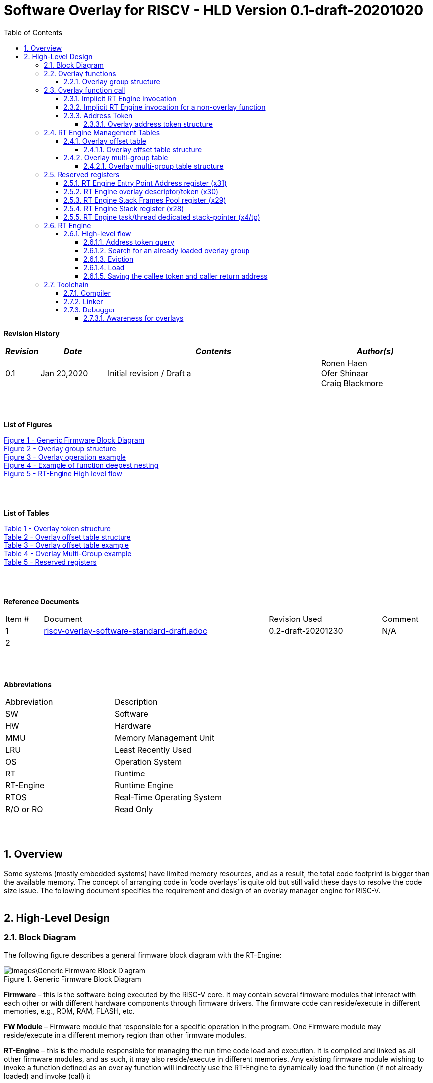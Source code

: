 
:counter: image-counter: 0
:counter: table-counter: 0

:toc:
:toclevels: 5
:sectnums:
:sectnumlevels: 5

= Software Overlay for RISCV - HLD Version 0.1-draft-20201020

[cols="0,5a", width="80%"]

**Revision History**
[cols="0,3a,10a,5a",options="header"]
|=============================================
|*_Revision_* |*_Date_* |*_Contents_* |*_Author(s)_*
|0.1 |Jan 20,2020 |Initial revision / Draft a
|Ronen Haen
 +
 Ofer Shinaar
 +
 Craig Blackmore
|=============================================
{nbsp} +
{nbsp} +


**List of Figures**

<<Figure-1, Figure 1 - >><<Figure-1>> +
<<Figure-2, Figure 2 - >><<Figure-2>> +
<<Figure-3, Figure 3 - >><<Figure-3>> +
<<Figure-4, Figure 4 - >><<Figure-4>> +
<<Figure-5, Figure 5 - >><<Figure-5>>

{nbsp} +
{nbsp} +

**List of Tables**

<<Table-1, Table 1 - >><<Table-1>> +
<<Table-2, Table 2 - >><<Table-2>> +
<<Table-3, Table 3 - >><<Table-3>> +
<<Table-4, Table 4 - >><<Table-4>> +
<<Table-5, Table 5 - >><<Table-5>>

{nbsp} +
{nbsp} +

**Reference Documents**
[cols="1,6,3,",options="",]
|========================================
|Item # |Document |Revision Used |Comment
|1 |link:riscv-overlay-software-standard-draft.adoc[riscv-overlay-software-standard-draft.adoc]
   |0.2-draft-20201230| N/A
|2 |||
|========================================

{nbsp} +
{nbsp} +

[[_Toc507430300]]**Abbreviations**

[cols=",",options="",]
|===========================
|Abbreviation |Description
|SW           |Software
|HW           |Hardware
|MMU          |Memory Management Unit
|LRU          |Least Recently Used
|OS           |Operation System
|RT           |Runtime
|RT-Engine    |Runtime Engine
|RTOS         |Real-Time Operating System
|R/O or RO    |Read Only
|===========================

{nbsp} +
{nbsp} +

[[overview]]
== Overview

Some systems (mostly embedded systems) have limited memory resources, and as
a result, the total code footprint is bigger than the available memory.
The concept of arranging code in ‘code overlays’ is quite old but still valid
these days to resolve the code size issue. The following document specifies the
requirement and design of an overlay manager engine for RISC-V.
{nbsp} +
{nbsp} +



[[High-Level-Design]]
== High-Level Design

[[Block-Diagram]]
=== Block Diagram
The following figure describes a general firmware block diagram with the
RT-Engine:

.Generic Firmware Block Diagram
image::images\Generic-Firmware-Block-Diagram.png[id="Figure-{counter:image-number}"]

*Firmware* – this is the software being executed by the RISC-V core.
It may contain several firmware modules that interact with each other or with
different hardware components through firmware drivers. The firmware code can
reside/execute in different memories, e.g., ROM, RAM, FLASH, etc.

*FW Module* – Firmware module that responsible for a specific operation in the
program. One Firmware module may reside/execute in a different memory region
than other firmware modules.

*RT-Engine* – this is the module responsible for managing the run time code
load and execution. It is compiled and linked as all other firmware modules,
and as such, it may also reside/execute in different memories. Any existing
firmware module wishing to invoke a function defined as an overlay function will
indirectly use the RT-Engine to dynamically load the function
 (if not already loaded) and invoke (call) it

{nbsp} +

[[Overlay-functions]]
===	Overlay functions
When developing firmware code for systems with memory constraints, the engineers
will program the code to define which function is designated to be an overlay
function. All marked overlay functions are gathered into overlay groups with a
size range of 512B-4K each. An overlay group may contain one or more overlay
functions, and it is the responsibility of the toolchain to create the overlay
groups encapsulating overlay functions.

[[Overlay-group-structure]]
====	Overlay group structure
An overlay group size ranges from 512B – 4K and may contain several functions.
Since an overlay group's boundary is always 512B, the group will be padded with
the Overlay `Group ID` up to the upper 512B boundary.
The structure of an overlay group is:

.Overlay group structure
image::images\overlay-group-structure.png[id="Figure-{counter:image-number}"]

[[Overlay-function-call]]
===	Overlay function call
On regular operation, when a given function foo() performs a call to function
bar(), the toolchain generates a core-specific ‘jump’ instruction code and
resolving the jump ‘address’. In overlay design, if bar() function is defined
as an overlay function, the compiler can generate a ‘jump’ instruction, but the
linker will not be able to resolve the symbol’s address since the ‘jump’ is not
referring a fixed address in memory.

[[Implicit-RT-Engine-invocation]]
====	Implicit RT Engine invocation
Since the linker can’t resolve the actual address of the overlay function bar(),
 and it does know the address of the RT Engine entry point, the compiler shall
 plant a ‘jump’ instruction to the RT Engine entry point instead of a ‘jump’
 to bar(). To distinguish which overlay function is to be loaded and invoked,
 the linker will use an address token defining the bar() overlay function
 instead of the actual bar() address. Sharing a token will allow the RT Engine
 to prepare (load/invoke) the correct overlay group in memory along with the
 bar() function offset within the overlay group.


.Overlay operation example
image::images\overlay-operation-example.png[id="Figure-{counter:image-number}"]

[[Implicit-RT-Engine-invocation-for-a-non-overlay-function]]
====	Implicit RT Engine invocation for a non-overlay function
When a function foo() is declared as an overlay function, and it is calling
a non-overlay function bar(), there is a chance that when returning from bar(),
foo() will already be evicted. That could be if additional overlay functions
were loaded due to calling bar() or in another scenario, an OS context switch
occurred, and overlay function calls were done from that context.
Returning to an “already evicted” caller means that all non-overlay function
calls that are made from within an overlay function must be done through the
RT Engine. The toolchain replace the call to bar() with a call to the RT Engine
and set the token value to point to bar() address.
When the RT Engine is invoked, it will check if the token is a real token or an
actual address; in this case, an actual address the RT Engine will directly jump
to that address. When bar() completes, it will return to RT Engine, which will
load foo() if not loaded, and return to it.

[[Address-Token]]
==== Address Token
An address token is an overlay function descriptor providing all the needed
information for the RT Engine to load and invoke an overlay function.
A regular address is always an even number. Therefore, to differentiate a token
address from a standard address, the least significant bit of the address token
shall be set to 1 (odd).

[[Overlay-address-token-structure]]
=====	Overlay address token structure
The overlay address token is a 32bit value defining a specific overlay function
as follows –

[[Overlay-token-structure]]
.Overlay token structure
[cols="1,1,1,1,11,1", id="Table-{counter:table-counter}"]
|===
>s|*31*
{set:cellbgcolor:gray}
>s|*29* >s|*28* >s|*27* >s|*17* >s|*16*
^|Multi-group token
{set:cellbgcolor!}
 ^|Heap ID ^|Reserved ^|Thunk call ^|Function offset ^| Overlay group ID =>

5+>|*1*
{set:cellbgcolor:gray}
>s|*0*
5+^| <= Overlay group ID
{set:cellbgcolor!}
^|Overlay address token
2+|B31 2+|Multi-group token 2+|B31 [1] – B16:1 specify a multi-group overlay ID +
                               B31 [0] – B16:1 specify a regular overlay group ID

2+|B30:29 2+|Heap ID               2+|Heap region identification
2+|B28    2+|Reserved              2+|
2+|B27    2+|Thunk call            2+|Calling an overlay function through a
                                      function pointer
2+|B26:17 2+|Function offset       2+|Value defining the function offset from
                                      the beginning of the group; value
                                      expressed in 4 bytes granularity
2+|B16:1  2+|Overlay group ID      2+|Overlay group ID: regular overlay group ID
                                    (function resides in) or multi-group overlay
                                    ID (ID to a list of groups the function
                                    resides in)
2+|B0     2+|Overlay address token 2+|Overlay token indication: +
                                B0 [1] – B31:0 define an overlay token address +
                                B0 [0] – B31:0 define a memory address

|===

[[RT-Engine-Management-Tables]]
===	RT Engine Management Tables
The following management tables are required for the RT Engine operation:

[[Overlay-offset-table]]
=====	Overlay offset table
This table is an array of overlay offsets prepared by the linker.
A table index represents an overlay group ID; a table entry holds a specific
overlay group's offset. For example, entry #1 defines the location offset of
overlay-group ID #1. The offset is relative to the beginning of all existing
overlays (Per overlay standard - “overlay area” ). There can be a case where
several Overlay Offset Tables exist, and each such table refers to a different
overlay heap location (Heap ID Table 1 – Overlay token). In run-time,
the RT Engine shall get the overlay group ID from the address token and
use it with this table to determine the overlay offset to be loaded.
The overlay offset granularity is expressed in 512B units.

[[Overlay-offset-table-structure]]
======	Overlay offset table structure
An entry in the overlay offset table is defined as follows –

[[Overlay-offset-table-structure]]
.Overlay offset table structure
[cols="1,3,11", id="Table-{counter:table-counter}"]
|===
3+^|*15{nbsp}..{nbsp}0*
{set:cellbgcolor:gray}
3+^|Group offset
{set:cellbgcolor!}
^|B15:0 ^|Group offset ^| Offset from the begging of the overlay section;
                             value expressed in 512B granularity
|===

Table size (number of entries) shall be equal to the number of overlay groups
plus one unused entry footnote:[Entry n does not represent an actual overlay;
it exists to calculate the size of overlay ID n-1.]; a single table entry
represents each overlay group.
The group offset value is accumulative, and the overlay group size is calculated
by subtracting the overlay offset of the x+1 entry with the overlay offset of x
entry.e.g., in the following table, overlay group ID 2 is in
offset 5632B (11 * 512B) from the beginning of the overlay section, and its
size is 1024B


.Overlay offset table example
[cols="1,8", id="Table-{counter:table-counter}"]
|===
^|*Entry*
{set:cellbgcolor:gray}
^| *Overlay offset table [size]*
^|0
{set:cellbgcolor!}
^| 0[3*512]
^|1 ^| 3[8*512]
^|2 ^| 11[2*512]
^|3 ^| 13[x*512]
2+^| :
^|n-1|
^|n  |
|===


The ‘Overlay Group ID’ field of the Overlay Address Token is used to access
an entry in the table.

[[Overlay-multi-group-table]]
====	Overlay multi-group table
Any given function can be defined as a multi-group function meaning it will
reside in more than one overlay group. The toolchain prepares this table;
the table index defines the multi-group identifier; table entries are sub-lists
of address tokens specifying all multi-group overlay functions; each sub-list
defines the overlay groups of one function. In run-time, RT Engine shall use
the input address token to determine if the token describes a multi-group
token. If so, the overlay ID token field specifies the first index of the
sub list in the overlay mulit-group table; RT Engine will iterate through
the sub list and check if one of the address tokes in the sublist is already
loaded. If none of them are loaded, the first entry of the sub list is used to
specifies the default address token.

[[Overlay-multi-group-table-structure]]
=====	Overlay multi-group table structure
An entry in the overlay multi-group table is an Overlay Address Token
(see _link:#Overlay-token-structure[Tabel 1 - Overlay token structure]_)).
The table size depends on the number of multi-groups and the number of
occurrences per function. A zeroed Address Token separates each mutli-group
token list. e.g., if there is only one multi-group and that multi-group
function appears in 3 overlay groups, it will mean we’ll have a single
multi-group ID (ID 0).
That Overlay multi-group table shall contain 4 entries
(the last entry will be zero). In the following example, we see that there
are 4 multi-groups with the IDs – 0, 3, 8, 11, and each multi-group
contains 2, 4, 2, and 3 occurrences of each function, respectively.

[[Overlay-Multi-Group-example]]
.Overlay Multi-Group example
[cols="1,8", id="Table-{counter:table-counter}"]
|===
^|*Entry*
{set:cellbgcolor:gray}
^| *Overlay Multi-Group table*
^|0
{set:cellbgcolor!}
     ^| Some Address Token footnote:declaimer[Each first entry is the default entry in
                                    case none of the Address Tokens of a
                                    specific group is loaded]
^|   ^| Some Address Token
^|   ^| 0

^|3  ^| Some Address Token footnote:declaimer[]
^|   ^| Some Address Token
^|   ^| Some Address Token
^|   ^| Some Address Token
^|   ^| 0

^|8  ^| Some Address Token footnote:declaimer[]
^|   ^| Some Address Token
^|   ^| 0

^|11 ^| Some Address Token footnote:declaimer[]
^|   ^| Some Address Token
^|   ^| Some Address Token
^|   ^| 0

|===

When RT-Engine received an Overlay Address token with the “Multi-group token”
field set, it will extract the ‘Overlay Group ID’ field of the
Overlay Address Token so it can access the sub-token list in the
Overlay Multi-group table.

<<<
[[Reserved-registers]]
===	Reserved registers
As described in
link:riscv-overlay-software-standard-draft.adoc[riscv-overlay-software-standard-draft.adoc]
the RT-Engine shall have 4 RV dedicated resisters solely to it.
It means the compiler won't use those registers on the register-allocation
stage. The following registers are being used RT-Engine:

.Reserved registers
[cols="2,12,2", id="Table-{counter:table-counter}"]
|===
^|*Register/ABI name*
{set:cellbgcolor:gray}
^| *Register Name*
^| *Reserved for RT-Enginee*
^|x31
{set:cellbgcolor!}
 (t6) <|Holds the RT-Engine Entry point address         ^|Yes
^|x30 (t5) <|Holds the overlay descriptor/token	        ^|Yes
^|x29 (t4) <|RT-Engine managing a pool of stack frames,
            the register will hold the pointer to this
            stack	                                      ^|Yes
^|x28 (t3) <|Holds the stack register for the RT-Engine	^|Yes
^|x4 (tp)	 <|Only on RTOS support: Holds RT-Engine
            dedicated stack-pointer, per task/thread	  ^|No

|===

NOTE: x4 is not reserved. Currently, X4 is not being used by the compilers
(GCC 10/LLVM 12). X4 holds the thread pointer on OS system. If compiler/RTOS
uses this register in the future, we will need to allocate a different register.

[[RT-Engine-Entry-Point-Address-register-x31]]
====	RT Engine Entry Point Address register (x31)
The RT-Engine sets this register during firmware initialization time.
It shall be set to the address of the RT-Engine entry point function.
There are two cases where the compiler uses this register: i) When it encounters
a call to an overlay function. ii) when it encounters a non-overlay function
call from within an overlay function.In both cases, the compiler shall replace
the call to overlay function with a ‘JR’ instruction where x31 is the jump
register (rs1). This register content is fixed, and therefore there is no need
to save/restore its value in case of context switch or interrupt handling.

[[RT-Engine-overlay-descriptor-token-x30]]
==== RT Engine overlay descriptor/token (x30)
This register is read by the RT-Engine when it is called for determining which
function is to be invoked. There are 2 cases where the toolchain sets this
register: i) When an overlay function is invoked, the compiler/linker needs to
set this register with the corresponding Overlay Address Token.
ii) When a non-overlay function is called from within an overlay function,
the compiler/linker needs to set this register to hold the non-overlay function
address. Setting this register shall be done before the added ‘jump’
(to RT-Engine entry point address) instruction.

[[RT-Engine-Stack-Frames-Pool-register-x29]]
==== RT Engine Stack Frames Pool register (x29)
RT-Engine uses a designated stack to keep track of nesting function calls.
This register holds the next available stack element, and each element holds
token, return address, and offset to the previous element. +

On compilation time, the user needs to define the stack max depth.

Example:

.Example of function deepest nesting
image::images\example-of-function-deepest-nesting.png[id="Figure-{counter:image-number}",align="center"]

If this is our deepest nesting calling in our application, we need to define
the stack frame pool deep = 4 (+null element, end-of-list). +

On RTOS based application, the user should take into consideration that this
pool is shared between all tasks/threads. Therefore on a RTOS based application,
the max nested calling depth that the user should take
need to bes: *[sum of max nested calling depth per task]*. +
That is the worst-case scenario.



[[RT-Engine-Stack-register-x28]]
==== RT Engine Stack register (x28)
This register holds the address of the RT-Engine designated stack of the
main process. Each entry holds an allocated element address from the
“Stack Frames Pool (x29)”. +

On RTOS based application, this register is saved on a context switch time
since each task/thread can have its own nesting function calling on the joint
pull list (x29)

[[RT-Engine-task-thread-dedicated-stack-pointer-x4]]
==== RT Engine task/thread dedicated stack-pointer (x4/tp)
This register is being used only on RTOS based application.
Since the RT-Engine is defined to be none-blocking
(as much as it can per
link:riscv-overlay-software-standard-draft.adoc[riscv-overlay-software-standard-draft]). +

The logic flow of the RT-Engine can diverge if a context switch happened
in the middle of its operation. Meaning we may not return to the PC we
left when the context switch occurs. Due to this fact, we need to save all
related registers to a stack. This stack is part of the Task/Thread stack,
and x4 is pointing to it.

<<<
[[RT-Engine]]
=== RT Engine

[[High-level-flow]]
====	High-level flow

.RT-Engine High level flow
image::images\RT-Engine-High-level-flow.png[id="Figure-{counter:image-number}", align="center"]
<<<

[[Address-token-query]]
===== Address token query
The RT-Engine needs to understand what is required to do:
i) Call an overlay function or
ii) Call a non-overlay function.
This information is provided by reading the Address Token register.
If the function is an overlay function, bit0 is set, and the Address Token
register holds the overlay function descriptor. The RT-Engine then uses this
 token to load and/or call the designated overlay function.
If bit0 is cleared, the Address Token register holds a physical memory
address of a non-overlay function, and the engine shall directly call this
function (no need for other handlings).

[[Search-for-an-already-loaded-overlay-group]]
===== Search for an already loaded overlay group
When the Address Token register holds an overlay function descriptor/token,
we first need to check whether the said function is already loaded in memory
to avoid redundant load. The RT-Engine extract the Overlay Group ID field
(bits[1:16]) from the Address Token register and search for it in the internal
database for “loaded overlay groups”. +

In some cases, the search is done twice; the first one is when a new call
to an overlay function is performed, and the second search is done when
returning to RT-Engine, and the return destination is also an overlay function.

[[Eviction]]
=====	Eviction
When the required overlay group is not loaded in memory, and the overlay heap
is entirely occupied, the RT-Engine needs to decide which overlay heap entry
can be evicted and replaced with the new overlay group.
The eviction needs to consider which group is less “hot” than others and the
required heap size for the new entry. The eviction algorithm is
LRU (least recently used). +
The eviction decision may also accrue twice:
i) When a new overlay function is called,
ii) and after returning to the RT-Engine while the return destination is an
overlay function,which was already evicted
(can occur due to nested overlay function calls).

[[Load]]
=====	Load
The load operation is initiated by RT-Engine and is implemented by the hosting
application. The engine does not care how the load is performed; it can be done
from different sources, e.g., volatile memory, non-volatile memory, or
communication interface. The call to the load routine is blocking and does not
return until the load is completed.

[[Saving-the-callee-token-and-caller-return-address]]
=====	Saving the callee token and caller return address
When the overlay function resides in memory, the engine must save the callee
token and the caller return address before it is being invoked. When returning
from callee to the caller, we first return to the RT-Engine to load the caller
if it was evicted. Due to this paradigm, we need to save the caller's return
address, and it’s token, so the RT-Engine can load it if needed.


<<<
[[Toolchain]]
===	Toolchain

[[Compiler]]
==== Compiler

[[Linker]]
==== Linker

[[Debugger]]
==== Debugger

[[Awareness-for-overlays]]
===== Awareness for overlays
When debugging a firmware with overlay functions, the end-user is not
interested in the debug flow of RT-Engine (the implicit call to RT-Engine).
Therefore when stepping in an overlay function, the debugger can automatically
skip the RT-Engine (skip the search, evict, load, etc.) and set the breakpoint
after entering the actual overlay function.











{nbsp} +
{nbsp} +
{nbsp} +
{nbsp} +
{nbsp} +
{nbsp} +
{nbsp} +
{nbsp} +
{nbsp} +

